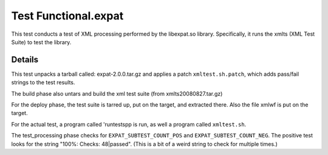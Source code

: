 ######################
Test Functional.expat
######################

This test conducts a test of XML processing performed by the
libexpat.so library.  Specifically, it runs the xmlts (XML Test Suite)
to test the library.

============
Details
============

This test unpacks a tarball called: expat-2.0.0.tar.gz and applies a
patch ``xmltest.sh.patch``, which adds pass/fail strings to the test
results.

The build phase also untars and build the xml test suite (from
xmlts20080827.tar.gz)

For the deploy phase, the test suite is tarred up, put on the target,
and extracted there.  Also the file xmlwf is put on the target.

For the actual test, a program called 'runtestspp is run, as well a
program called ``xmltest.sh``.


The test_processing phase checks for ``EXPAT_SUBTEST_COUNT_POS`` and
``EXPAT_SUBTEST_COUNT_NEG``.  The positive test looks for the string
"100%: Checks: 48|passed".  (This is a bit of a weird string to check
for multiple times.)

